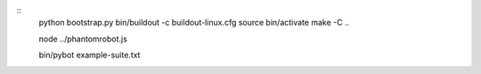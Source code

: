 ::
    python bootstrap.py
    bin/buildout -c buildout-linux.cfg
    source bin/activate
    make -C ..

    node ../phantomrobot.js

    bin/pybot example-suite.txt
